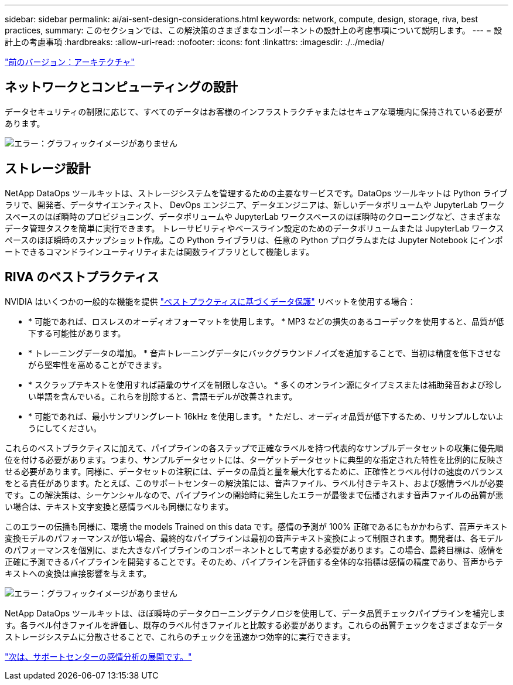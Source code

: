 ---
sidebar: sidebar 
permalink: ai/ai-sent-design-considerations.html 
keywords: network, compute, design, storage, riva, best practices, 
summary: このセクションでは、この解決策のさまざまなコンポーネントの設計上の考慮事項について説明します。 
---
= 設計上の考慮事項
:hardbreaks:
:allow-uri-read: 
:nofooter: 
:icons: font
:linkattrs: 
:imagesdir: ./../media/


link:ai-sent-architecture.html["前のバージョン：アーキテクチャ"]



== ネットワークとコンピューティングの設計

データセキュリティの制限に応じて、すべてのデータはお客様のインフラストラクチャまたはセキュアな環境内に保持されている必要があります。

image:ai-sent-image9.png["エラー：グラフィックイメージがありません"]



== ストレージ設計

NetApp DataOps ツールキットは、ストレージシステムを管理するための主要なサービスです。DataOps ツールキットは Python ライブラリで、開発者、データサイエンティスト、 DevOps エンジニア、データエンジニアは、新しいデータボリュームや JupyterLab ワークスペースのほぼ瞬時のプロビジョニング、データボリュームや JupyterLab ワークスペースのほぼ瞬時のクローニングなど、さまざまなデータ管理タスクを簡単に実行できます。 トレーサビリティやベースライン設定のためのデータボリュームまたは JupyterLab ワークスペースのほぼ瞬時のスナップショット作成。この Python ライブラリは、任意の Python プログラムまたは Jupyter Notebook にインポートできるコマンドラインユーティリティまたは関数ライブラリとして機能します。



== RIVA のベストプラクティス

NVIDIA はいくつかの一般的な機能を提供 https://docs.nvidia.com/deeplearning/riva/user-guide/docs/best-practices.html["ベストプラクティスに基づくデータ保護"^] リベットを使用する場合：

* * 可能であれば、ロスレスのオーディオフォーマットを使用します。 * MP3 などの損失のあるコーデックを使用すると、品質が低下する可能性があります。
* * トレーニングデータの増加。 * 音声トレーニングデータにバックグラウンドノイズを追加することで、当初は精度を低下させながら堅牢性を高めることができます。
* * スクラップテキストを使用すれば語彙のサイズを制限しなさい。 * 多くのオンライン源にタイプミスまたは補助発音および珍しい単語を含んでいる。これらを削除すると、言語モデルが改善されます。
* * 可能であれば、最小サンプリングレート 16kHz を使用します。 * ただし、オーディオ品質が低下するため、リサンプルしないようにしてください。


これらのベストプラクティスに加えて、パイプラインの各ステップで正確なラベルを持つ代表的なサンプルデータセットの収集に優先順位を付ける必要があります。つまり、サンプルデータセットには、ターゲットデータセットに典型的な指定された特性を比例的に反映させる必要があります。同様に、データセットの注釈には、データの品質と量を最大化するために、正確性とラベル付けの速度のバランスをとる責任があります。たとえば、このサポートセンターの解決策には、音声ファイル、ラベル付きテキスト、および感情ラベルが必要です。この解決策は、シーケンシャルなので、パイプラインの開始時に発生したエラーが最後まで伝播されます音声ファイルの品質が悪い場合は、テキスト文字変換と感情ラベルも同様になります。

このエラーの伝播も同様に、環境 the models Trained on this data です。感情の予測が 100% 正確であるにもかかわらず、音声テキスト変換モデルのパフォーマンスが低い場合、最終的なパイプラインは最初の音声テキスト変換によって制限されます。開発者は、各モデルのパフォーマンスを個別に、また大きなパイプラインのコンポーネントとして考慮する必要があります。この場合、最終目標は、感情を正確に予測できるパイプラインを開発することです。そのため、パイプラインを評価する全体的な指標は感情の精度であり、音声からテキストへの変換は直接影響を与えます。

image:ai-sent-image10.png["エラー：グラフィックイメージがありません"]

NetApp DataOps ツールキットは、ほぼ瞬時のデータクローニングテクノロジを使用して、データ品質チェックパイプラインを補完します。各ラベル付きファイルを評価し、既存のラベル付きファイルと比較する必要があります。これらの品質チェックをさまざまなデータストレージシステムに分散させることで、これらのチェックを迅速かつ効率的に実行できます。

link:ai-sent-deploying-support-center-sentiment-analysis.html["次は、サポートセンターの感情分析の展開です。"]
